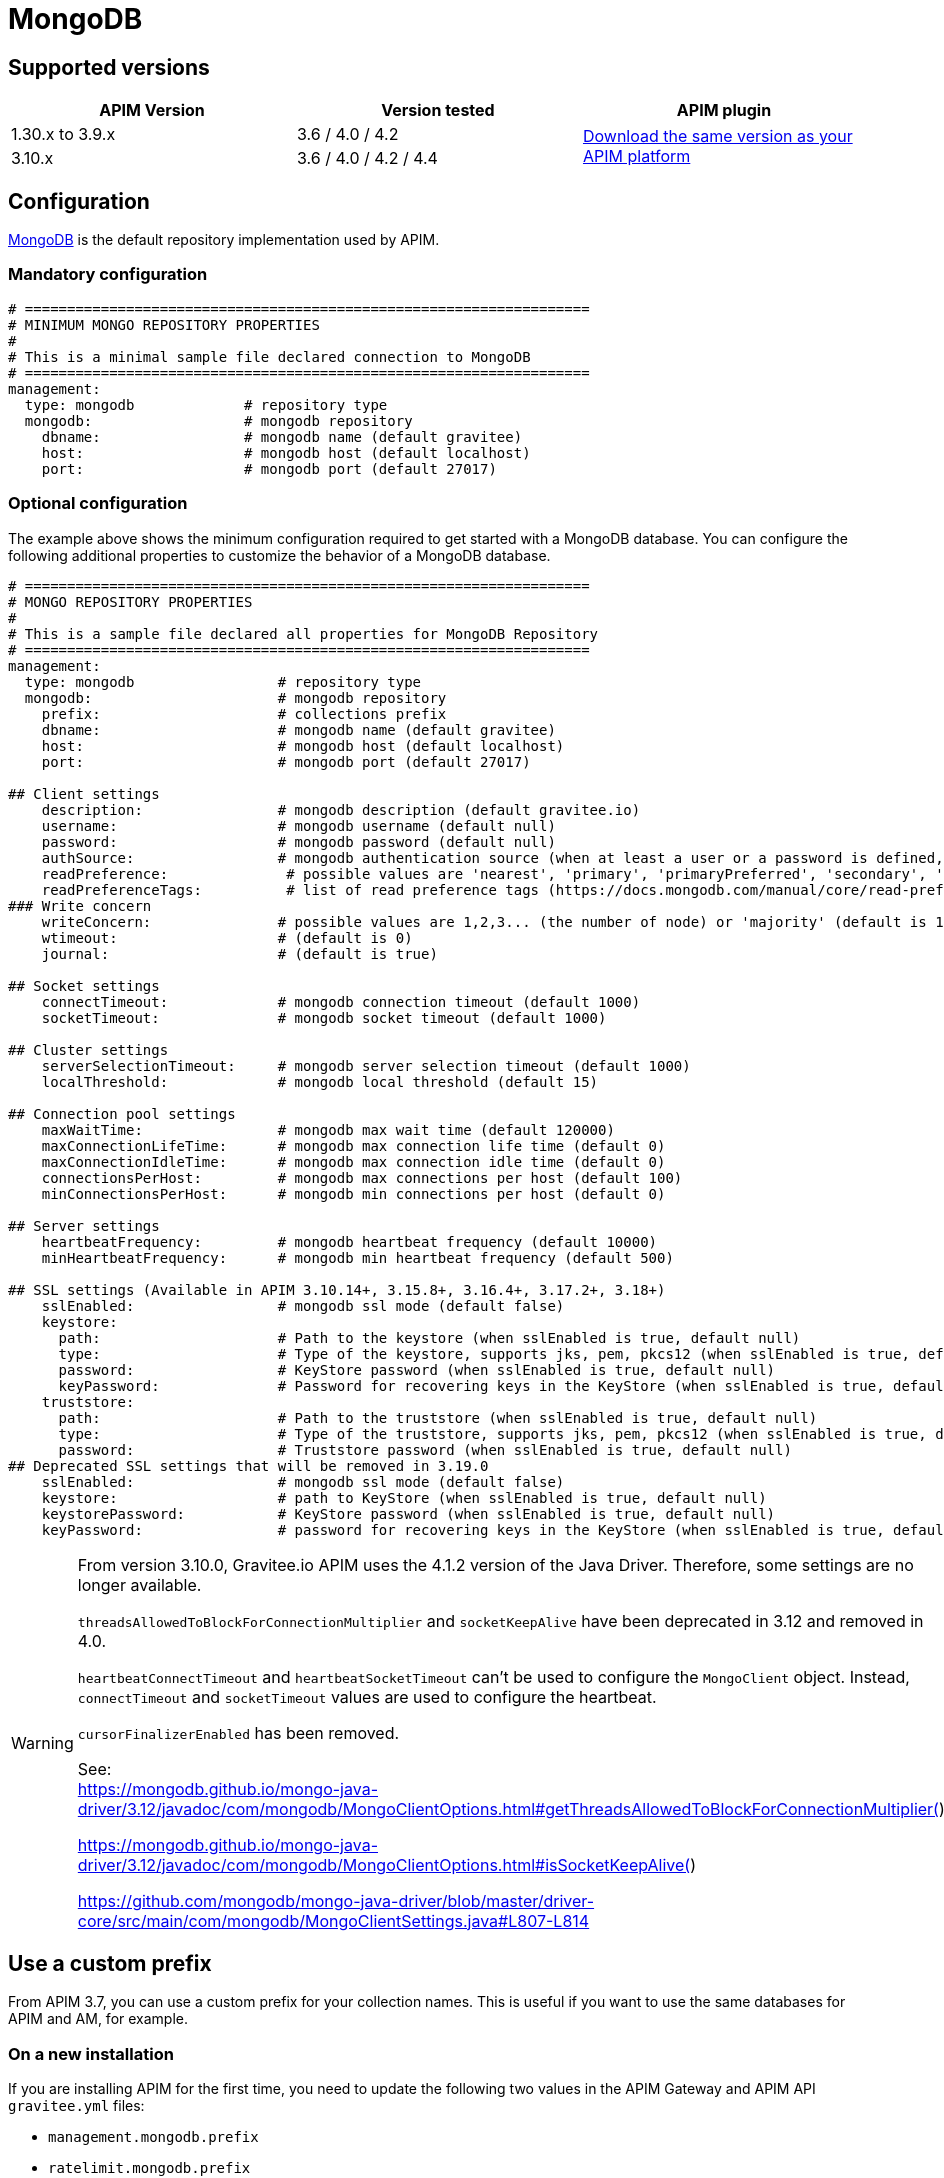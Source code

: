 = MongoDB
:page-sidebar: apim_3_x_sidebar
:page-permalink: apim/3.x/apim_installguide_repositories_mongodb.html
:page-folder: apim/installation-guide/repositories
:page-description: Gravitee.io API Management - Repositories - MongoDB
:page-keywords: Gravitee.io, API Platform, API Management, API Gateway, oauth2, openid, documentation, manual, guide, reference, api
:page-layout: apim3x

== Supported versions

|===
|APIM Version |Version tested | APIM plugin

|1.30.x to 3.9.x
|3.6 / 4.0 / 4.2
.2+^.^|https://download.gravitee.io/#graviteeio-apim/plugins/repositories/gravitee-apim-repository-mongodb/[Download the same version as your APIM platform, window=\"_blank\"]

|3.10.x
|3.6 / 4.0 / 4.2 / 4.4
|===

== Configuration
https://www.mongodb.org/[MongoDB, window=\"_blank\"] is the default repository implementation used by APIM.

=== Mandatory configuration

[source,yaml]
----
# ===================================================================
# MINIMUM MONGO REPOSITORY PROPERTIES
#
# This is a minimal sample file declared connection to MongoDB
# ===================================================================
management:
  type: mongodb             # repository type
  mongodb:                  # mongodb repository
    dbname:                 # mongodb name (default gravitee)
    host:                   # mongodb host (default localhost)
    port:                   # mongodb port (default 27017)
----

=== Optional configuration

The example above shows the minimum configuration required to get started with a MongoDB database. You can configure the following additional properties to customize the behavior of a MongoDB database.

[source,yaml]
----
# ===================================================================
# MONGO REPOSITORY PROPERTIES
#
# This is a sample file declared all properties for MongoDB Repository
# ===================================================================
management:
  type: mongodb                 # repository type
  mongodb:                      # mongodb repository
    prefix:                     # collections prefix
    dbname:                     # mongodb name (default gravitee)
    host:                       # mongodb host (default localhost)
    port:                       # mongodb port (default 27017)

## Client settings
    description:                # mongodb description (default gravitee.io)
    username:                   # mongodb username (default null)
    password:                   # mongodb password (default null)
    authSource:                 # mongodb authentication source (when at least a user or a password is defined, default gravitee)
    readPreference:              # possible values are 'nearest', 'primary', 'primaryPreferred', 'secondary', 'secondaryPreferred'
    readPreferenceTags:          # list of read preference tags (https://docs.mongodb.com/manual/core/read-preference-tags/#std-label-replica-set-read-preference-tag-sets)
### Write concern
    writeConcern:               # possible values are 1,2,3... (the number of node) or 'majority' (default is 1)
    wtimeout:                   # (default is 0)
    journal:                    # (default is true)

## Socket settings
    connectTimeout:             # mongodb connection timeout (default 1000)
    socketTimeout:              # mongodb socket timeout (default 1000)

## Cluster settings
    serverSelectionTimeout:     # mongodb server selection timeout (default 1000)
    localThreshold:             # mongodb local threshold (default 15)

## Connection pool settings
    maxWaitTime:                # mongodb max wait time (default 120000)
    maxConnectionLifeTime:      # mongodb max connection life time (default 0)
    maxConnectionIdleTime:      # mongodb max connection idle time (default 0)
    connectionsPerHost:         # mongodb max connections per host (default 100)
    minConnectionsPerHost:      # mongodb min connections per host (default 0)

## Server settings
    heartbeatFrequency:         # mongodb heartbeat frequency (default 10000)
    minHeartbeatFrequency:      # mongodb min heartbeat frequency (default 500)

## SSL settings (Available in APIM 3.10.14+, 3.15.8+, 3.16.4+, 3.17.2+, 3.18+)
    sslEnabled:                 # mongodb ssl mode (default false)
    keystore:
      path:                     # Path to the keystore (when sslEnabled is true, default null)
      type:                     # Type of the keystore, supports jks, pem, pkcs12 (when sslEnabled is true, default null)
      password:                 # KeyStore password (when sslEnabled is true, default null)
      keyPassword:              # Password for recovering keys in the KeyStore (when sslEnabled is true, default null)
    truststore:
      path:                     # Path to the truststore (when sslEnabled is true, default null)
      type:                     # Type of the truststore, supports jks, pem, pkcs12 (when sslEnabled is true, default null)
      password:                 # Truststore password (when sslEnabled is true, default null)
## Deprecated SSL settings that will be removed in 3.19.0
    sslEnabled:                 # mongodb ssl mode (default false)
    keystore:                   # path to KeyStore (when sslEnabled is true, default null)
    keystorePassword:           # KeyStore password (when sslEnabled is true, default null)
    keyPassword:                # password for recovering keys in the KeyStore (when sslEnabled is true, default null)
----

[WARNING]
====
From version 3.10.0, Gravitee.io APIM uses the 4.1.2 version of the Java Driver. Therefore, some settings are no longer available.

`threadsAllowedToBlockForConnectionMultiplier` and `socketKeepAlive` have been deprecated in 3.12 and removed in 4.0.

`heartbeatConnectTimeout` and `heartbeatSocketTimeout` can't be used to configure the `MongoClient` object. Instead, `connectTimeout` and `socketTimeout` values are used to configure the heartbeat.

`cursorFinalizerEnabled` has been removed.

See: +
https://mongodb.github.io/mongo-java-driver/3.12/javadoc/com/mongodb/MongoClientOptions.html#getThreadsAllowedToBlockForConnectionMultiplier()

https://mongodb.github.io/mongo-java-driver/3.12/javadoc/com/mongodb/MongoClientOptions.html#isSocketKeepAlive()

https://github.com/mongodb/mongo-java-driver/blob/master/driver-core/src/main/com/mongodb/MongoClientSettings.java#L807-L814
====

[[use_a_custom_prefix]]
== Use a custom prefix

From APIM 3.7, you can use a custom prefix for your collection names. This is useful if you want to use the same databases for APIM and AM, for example.

=== On a new installation

If you are installing APIM for the first time, you need to update the following two values in the APIM Gateway and APIM API `gravitee.yml` files:

* `management.mongodb.prefix`
* `ratelimit.mongodb.prefix`

By default, these values are empty.

=== Migrating an existing installation

NOTE: Before running any scripts, you must create a dump of your existing database. You need to repeat these steps on both APIM Gateway and APIM API.

. To prefix your collections, you need to rename them. You can use following https://raw.githubusercontent.com/gravitee-io/gravitee-api-management/master/gravitee-apim-repository/gravitee-apim-repository-mongodb/src/main/resources/scripts/3.7.0/1-rename-collections-with-prefix.js[this script^], which renames all the collections by adding a prefix and rateLimitPrefix of your choice.
. Update values `management.mongodb.prefix` and `ratelimit.mongodb.prefix` in the `gravitee.yml` file.

== Index

You can create an index using the https://github.com/gravitee-io/gravitee-api-management/blob/master/gravitee-apim-repository/gravitee-apim-repository-mongodb/src/main/resources/scripts/create-index.js[script, window=\"_blank\"] available from our MongoDB GitHub repository.
You must use the correct version of this script for the version of APIM you are running.

NOTE: If you use a custom prefix for collections, do not forget to set it on the first line of the script.

== Security

Sometimes you need to apply specific security constraints and rules to users accessing your database.
The following table summarizes how to define fine-grained constraints per collection.

|===
|Component|Read-only |Read-write

|APIM Gateway
|apis - keys - subscriptions - plans | events - ratelimit - commands

|APIM API
|- | all collections except ratelimit

|===
